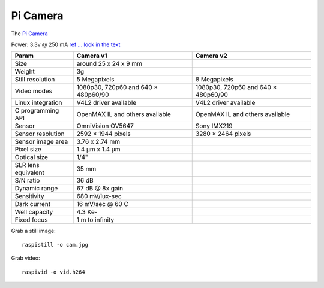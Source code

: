Pi Camera
==========

The `Pi Camera <https://www.raspberrypi.org/documentation/hardware/camera/README.md>`_

Power: 3.3v @ 250 mA  `ref ... look in the text <https://www.raspberrypi.org/help/faqs/#power>`_

=================== =================================== ==============================
Param               Camera v1                           Camera v2
=================== =================================== ==============================
Size                around 25 x 24 x 9 mm
Weight	            3g
Still resolution    5 Megapixels                        8 Megapixels
Video modes         1080p30, 720p60 and 640 × 480p60/90 1080p30, 720p60 and 640 × 480p60/90
Linux integration   V4L2 driver available               V4L2 driver available
C programming API   OpenMAX IL and others available     OpenMAX IL and others available
Sensor              OmniVision OV5647                   Sony IMX219
Sensor resolution	2592 × 1944 pixels                  3280 × 2464 pixels
Sensor image area   3.76 x 2.74 mm
Pixel size	        1.4 µm x 1.4 µm
Optical size        1/4"
SLR lens equivalent 35 mm
S/N ratio           36 dB
Dynamic range       67 dB @ 8x gain
Sensitivity         680 mV/lux-sec
Dark current        16 mV/sec @ 60 C
Well capacity       4.3 Ke-
Fixed focus         1 m to infinity
=================== =================================== ==============================

Grab a still image::

	raspistill -o cam.jpg

Grab video::

	raspivid -o vid.h264
